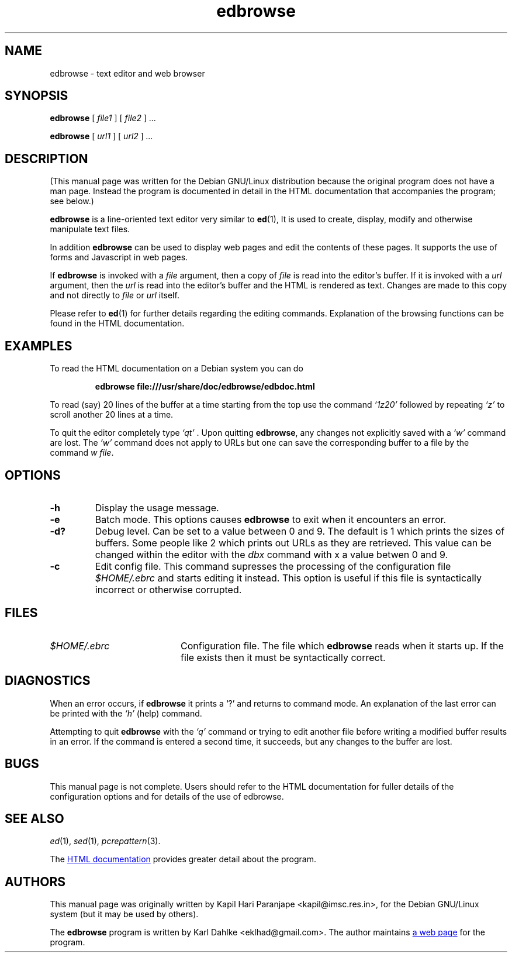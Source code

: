 .\" Man page for edbrowse
.\"
.\" Copyright (C), 2007 Kapil Hari Paranjape
.\"
.\" You may distribute under the terms of the GNU General Public
.\" License as specified in the file /usr/share/common-licences/GPLv2
.\" that comes with the Debian distribution.
.\"
.\" Written by Kapil Hari Paranjape
.\" based on the edbdoc.html file written by Karl Dahlke.
.\" Last Modified on Wed,  9 May 2007 07:19:43 +0530
.\" Include a Macro From Branden Robinson's WTFM.PDF
.de URI
\\$2 \(la URI: \\$1 \(ra\\$3
..
.if \n[.g] .mso www.tmac
.\" End if Include
.TH edbrowse 1 2007-05-09 "edbrowse 3.2.1"
.SH NAME
edbrowse \- text editor and web browser
.SH SYNOPSIS
.BR edbrowse
.RI "[ " "file1" " ]"
.RI "[ " "file2" " ]"
.I ...
.LP
.BR edbrowse
.RI "[ " "url1" " ]"
.RI "[ " "url2" " ]"
.I " ..."
.LP
.SH DESCRIPTION
(This manual page was written for the Debian GNU/Linux distribution
because the original program does not have a man page. Instead the
program is documented in detail in the HTML documentation that
accompanies the program; see below.)
.PP
.BR edbrowse
is a line-oriented text editor very similar to
.BR ed (1),
It is used to create, display, modify and otherwise manipulate text
files.
.PP
In addition
.BR edbrowse
can be used to display web pages and edit the
contents of these pages. It supports the use of forms and Javascript in
web pages.
.PP
If
.BR edbrowse
is invoked with a
.I file
argument, then a copy of
.I file
is read into the editor's buffer. If it is invoked with a
.I url
argument, then the
.I url
is read into the editor's buffer and the HTML is rendered as text.
Changes are made to this copy and not directly to
.I file
or 
.I url
itself.
.PP
Please refer to
.BR ed (1)
for further details regarding the editing commands. Explanation of the
browsing functions can be found in the HTML documentation.
.PP
.SH EXAMPLES
To read the HTML documentation on a Debian system you can do
.IP
.BR "edbrowse file:///usr/share/doc/edbrowse/edbdoc.html"
.PP
To read (say) 20 lines of the buffer at a time starting from
the top use the command
.I `1z20'
followed by repeating
.I `z' 
to scroll another 20 lines at a time.
.PP
To quit the editor completely type
.I `qt'
\&. Upon quitting
.BR edbrowse ,
any changes not explicitly saved  with a
.I `w'
command are lost. The
.I `w'
command does not apply to URLs but one can save the corresponding
buffer to a file by the command \fIw file\fR.
.PP
.SH OPTIONS
.TP
.B \-h
Display the usage message.
.TP
.B \-e
Batch mode. This options causes 
.BR edbrowse
to exit when it encounters an error.
.TP
.B \-d?
Debug level. Can be set to a value between 0 and 9. The default is 1 
which prints the sizes of buffers. Some people like 2 which prints
out URLs as they are retrieved. This value can be changed within the 
editor with the
.I dbx
command with x a value betwen 0 and 9.
.TP
.B \-c
Edit config file. This command supresses the processing of the
configuration file
.I $HOME/.ebrc
and starts editing it instead. This option is useful if this file
is syntactically incorrect or otherwise corrupted.
.PP
.SH FILES
.TP 20
.I $HOME/.ebrc
Configuration file. The file which
.B edbrowse
reads when it starts up. If the file exists then it must be
syntactically correct.
.PP
.SH DIAGNOSTICS
When an error occurs,
if
.BR edbrowse 
it
prints a `?' and returns to command mode.
An explanation of the last error can be
printed with the
.I `h'
(help) command.
.PP
Attempting to quit
.B edbrowse
with the 
.I `q'
command or trying to edit another file before writing a modified buffer
results in an error. If the command is entered a second time, it succeeds,
but any changes to the buffer are lost.
.PP
.SH BUGS
This manual page is not complete.  Users should refer to the HTML
documentation for fuller details of the
configuration options and for details of the use of edbrowse.
.PP
.SH SEE ALSO
.IR ed (1),
.IR sed (1),
.IR pcrepattern (3).
.PP
The
.URL "/usr/share/doc/edbrowse/edbdoc.html" "HTML documentation" " "
provides greater detail about the program.
.PP
.SH AUTHORS
This manual page was originally written by Kapil Hari Paranjape
<kapil@imsc.res.in>,
for the Debian GNU/Linux system (but it may be used by others).
.PP
The
.B edbrowse
program is written by Karl Dahlke
<eklhad@gmail.com>. The author maintains
.URL "http://edbrowse.sourceforge.net" "a web page" " "
for the program.
.
